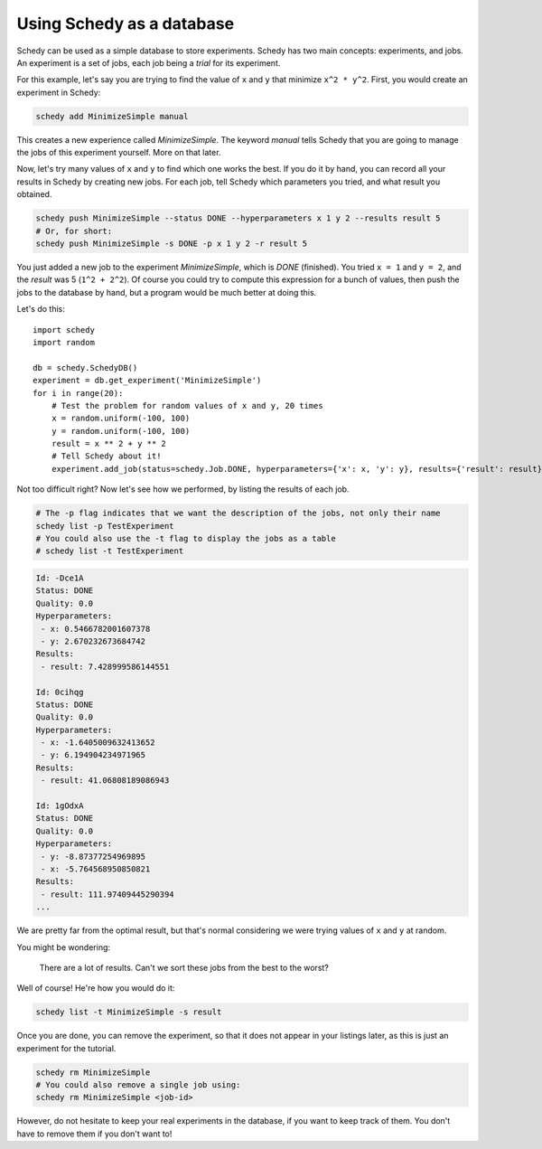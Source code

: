 Using Schedy as a database
==========================

Schedy can be used as a simple database to store experiments. Schedy has two
main concepts: experiments, and jobs. An experiment is a set of jobs, each job
being a *trial* for its experiment.

For this example, let's say you are trying to find the value of ``x`` and ``y``
that minimize ``x^2 * y^2``. First, you would create an experiment in Schedy:

.. code-block:: bash

    schedy add MinimizeSimple manual

This creates a new experience called *MinimizeSimple*. The keyword *manual*
tells Schedy that you are going to manage the jobs of this experiment yourself.
More on that later.

Now, let's try many values of ``x`` and ``y`` to find which one works the best. If
you do it by hand, you can record all your results in Schedy by creating new
jobs. For each job, tell Schedy which parameters you tried, and what result you
obtained.

.. code-block:: bash

    schedy push MinimizeSimple --status DONE --hyperparameters x 1 y 2 --results result 5
    # Or, for short:
    schedy push MinimizeSimple -s DONE -p x 1 y 2 -r result 5

You just added a new job to the experiment *MinimizeSimple*, which is *DONE*
(finished). You tried ``x = 1`` and ``y = 2``, and the *result* was 5 (``1^2 +
2^2``). Of course you could try to compute this expression for a bunch of
values, then push the jobs to the database by hand, but a program would be much
better at doing this.

Let's do this::

    import schedy
    import random

    db = schedy.SchedyDB()
    experiment = db.get_experiment('MinimizeSimple')
    for i in range(20):
        # Test the problem for random values of x and y, 20 times
        x = random.uniform(-100, 100)
        y = random.uniform(-100, 100)
        result = x ** 2 + y ** 2
        # Tell Schedy about it!
        experiment.add_job(status=schedy.Job.DONE, hyperparameters={'x': x, 'y': y}, results={'result': result})

Not too difficult right? Now let's see how we performed, by listing the results of each job.

.. code-block:: bash

    # The -p flag indicates that we want the description of the jobs, not only their name
    schedy list -p TestExperiment
    # You could also use the -t flag to display the jobs as a table
    # schedy list -t TestExperiment

.. code-block:: none

    Id: -Dce1A
    Status: DONE
    Quality: 0.0
    Hyperparameters:
     - x: 0.5466782001607378
     - y: 2.670232673684742
    Results:
     - result: 7.428999586144551

    Id: 0cihqg
    Status: DONE
    Quality: 0.0
    Hyperparameters:
     - x: -1.6405009632413652
     - y: 6.194904234971965
    Results:
     - result: 41.06808189086943

    Id: 1gOdxA
    Status: DONE
    Quality: 0.0
    Hyperparameters:
     - y: -8.87377254969895
     - x: -5.764568950850821
    Results:
     - result: 111.97409445290394
    ...

We are pretty far from the optimal result, but that's normal considering
we were trying values of ``x`` and ``y`` at random.

You might be wondering:

.. epigraph::

    There are a lot of results. Can't we sort these jobs from the best to the
    worst?

Well of course! He're how you would do it:

.. code-block:: bash
    
    schedy list -t MinimizeSimple -s result

Once you are done, you can remove the experiment, so that it does not appear in
your listings later, as this is just an experiment for the tutorial.

.. code-block:: bash

    schedy rm MinimizeSimple
    # You could also remove a single job using:
    schedy rm MinimizeSimple <job-id>

However, do not hesitate to keep your real experiments in the database, if you
want to keep track of them. You don't have to remove them if you don't want to!


